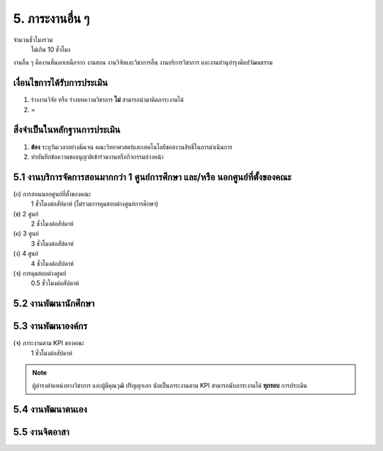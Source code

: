 .. |hpw| replace:: ชั่วโมงต่อสัปดาห์ 
.. hours per week

5. ภาระงานอื่น ๆ
#################################################
จำนวนชั่วโมงรวม
	ไม่เกิน 10 ชั่วโมง

งานอื่น ๆ คืองานที่นอกเหนือจาก งานสอน งานวิจัยและวิชาการอื่น งานบริการวิชาการ และงานทำนุบำรุงศิลปวัฒนธรรม


เงื่อนไขการได้รับการประเมิน
**************************************************
#. ร่างงานวิจัย หรือ ร่างบทความวิชาการ **ไม่** สามารถนำมาคิดภาระงานได้
#. =

สิ่งจำเป็นในหลักฐานการประเมิน
****************************************************************

#. **ต้อง** ระบุวันเวลาอย่างชัดเจน คณะวิทยาศาสตร์และเทคโนโลยีขอสงวนสิทธิ์ในการดำเนินการ
#. ทำบันทึกข้อความขออนุญาติเข้าร่วมงานหรือกิจกรรมล่วงหน้า

5.1 งานบริการจัดการสอนมากกว่า 1 ศูนย์การศึกษา และ/หรือ นอกศูนย์ที่ตั้งของคณะ
********************************************************************************************************************************
(ก) การสอนนอกศูนย์ที่ตั้งของคณะ
	1 |hpw| (ไม่รวมการคุมสอบต่างศูนย์การศึกษา)

(ข) 2 ศูนย์
	2 |hpw| 

(ค) 3 ศูนย์
	3 |hpw| 

(ง) 4 ศูนย์
	4 |hpw| 

(จ) การคุมสอบต่างศูนย์
	0.5 |hpw| 


5.2 งานพัฒนานักศึกษา
********************************************************************************************************************************

5.3 งานพัฒนาองค์กร
********************************************************************************************************************************

(จ) ภาระงานตาม KPI ของคณะ
	1 |hpw|
.. note::
	ผู้ดำรงตำแหน่งทางวิชาการ และผู้มีคุณวุฒิ ปริญญาเอก นับเป็นภาระงานตาม KPI สามารถนับภาระงานได้ **ทุกรอบ** การประเมิน

5.4 งานพัฒนาตนเอง
********************************************************************************************************************************

5.5 งานจิตอาสา
********************************************************************************************************************************